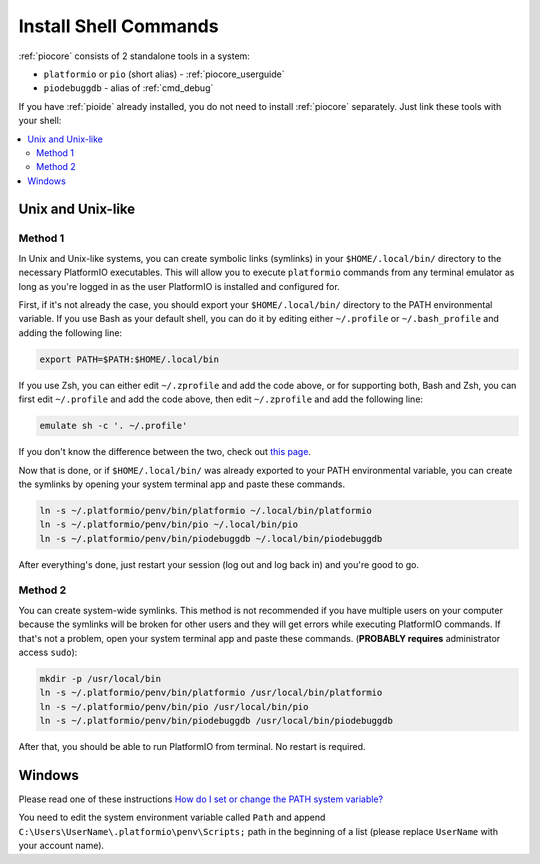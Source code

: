 ..  Copyright (c) 2014-present PlatformIO <contact@platformio.org>
    Licensed under the Apache License, Version 2.0 (the "License");
    you may not use this file except in compliance with the License.
    You may obtain a copy of the License at
       http://www.apache.org/licenses/LICENSE-2.0
    Unless required by applicable law or agreed to in writing, software
    distributed under the License is distributed on an "AS IS" BASIS,
    WITHOUT WARRANTIES OR CONDITIONS OF ANY KIND, either express or implied.
    See the License for the specific language governing permissions and
    limitations under the License.

.. _piocore_install_shell_commands:

Install Shell Commands
----------------------

:ref:`piocore` consists of 2 standalone tools in a system:

* ``platformio`` or ``pio`` (short alias) - :ref:`piocore_userguide`
* ``piodebuggdb`` - alias of :ref:`cmd_debug`

If you have :ref:`pioide` already installed, you do not need to install
:ref:`piocore` separately. Just link these tools with your shell:

.. contents::
    :local:

Unix and Unix-like
~~~~~~~~~~~~~~~~~~

Method 1
''''''''

In Unix and Unix-like systems, you can create symbolic links (symlinks) 
in your ``$HOME/.local/bin/`` directory to the necessary PlatformIO executables.
This will allow you to execute ``platformio`` commands from any terminal emulator 
as long as you're logged in as the user PlatformIO is installed and configured for.

First, if it's not already the case, you should export your ``$HOME/.local/bin/``
directory to the PATH environmental variable. If you use Bash as your default shell, 
you can do it by editing either ``~/.profile`` or ``~/.bash_profile`` and adding the
following line:

.. code-block:: shell

    export PATH=$PATH:$HOME/.local/bin

If you use Zsh, you can either edit ``~/.zprofile`` and add the code above, or
for supporting both, Bash and Zsh, you can first edit ``~/.profile`` and add
the code above, then edit ``~/.zprofile`` and add the following line:

.. code-block:: shell

    emulate sh -c '. ~/.profile'

If you don't know the difference between the two, check out `this page <https://serverfault.com/questions/261802/what-are-the-functional-differences-between-profile-bash-profile-and-bashrc>`_.

Now that is done, or if ``$HOME/.local/bin/`` was already exported to your PATH environmental
variable, you can create the symlinks by opening your system terminal app and paste these
commands.

.. code-block:: shell

    ln -s ~/.platformio/penv/bin/platformio ~/.local/bin/platformio
    ln -s ~/.platformio/penv/bin/pio ~/.local/bin/pio
    ln -s ~/.platformio/penv/bin/piodebuggdb ~/.local/bin/piodebuggdb

After everything's done, just restart your session (log out and log back in) and you're good to go.

Method 2
''''''''

You can create system-wide symlinks. This method is not recommended if you have
multiple users on your computer because the symlinks will be broken for other users
and they will get errors while executing PlatformIO commands. If that's not a problem,
open your system terminal app and paste these commands.
(**PROBABLY requires** administrator access ``sudo``):

.. code-block:: shell

    mkdir -p /usr/local/bin
    ln -s ~/.platformio/penv/bin/platformio /usr/local/bin/platformio
    ln -s ~/.platformio/penv/bin/pio /usr/local/bin/pio
    ln -s ~/.platformio/penv/bin/piodebuggdb /usr/local/bin/piodebuggdb

After that, you should be able to run PlatformIO from terminal. No restart is required.

Windows
~~~~~~~

Please read one of these instructions `How do I set or change the PATH system variable? <https://www.google.com.ua/search?q=how+do+i+set+or+change+the+path+system+variable>`_

You need to edit the system environment variable called ``Path`` and append
``C:\Users\UserName\.platformio\penv\Scripts;`` path in the beginning of a
list (please replace ``UserName`` with your account name).
